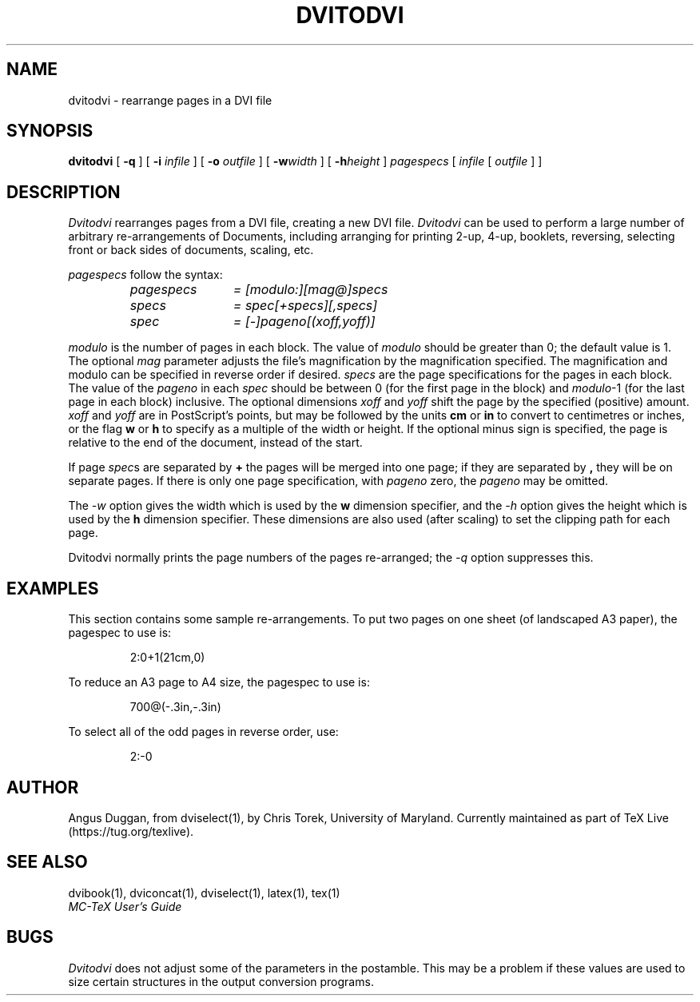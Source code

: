 .\" Copyright (c) 1987-2020 UMD-CS, released under the X11 license;
.\" see README and source files.
.TH DVITODVI 1 "8 September 2020" "TeX Live"
.SH NAME
dvitodvi \- rearrange pages in a DVI file
.SH SYNOPSIS
.B dvitodvi
[
.B \-q
] [
.B \-i
.I infile
] [
.B \-o
.I outfile
]
[
.B \-w\fIwidth\fR
]
[
.B \-h\fIheight\fR
]
.I pagespecs
[
.I infile
[
.I outfile
] ]
.SH DESCRIPTION
.I Dvitodvi
rearranges pages from a DVI file, creating a new DVI file.
.I Dvitodvi
can be used to perform a large number of arbitrary re-arrangements of
Documents, including arranging for printing 2-up, 4-up, booklets, reversing,
selecting front or back sides of documents, scaling, etc.
.PP
.I pagespecs
follow the syntax:
.RS
.TP 12
.I pagespecs
.I = [modulo:][mag@]specs
.TP
.I specs
.I = spec[+specs][,specs]
.TP
.I spec
.I = [-]pageno[(xoff,yoff)]
.RE
.sp
.I modulo
is the number of pages in each block. The value of
.I modulo
should be greater than 0; the default value is 1.
The optional
.I mag
parameter adjusts the file's magnification by the magnification specified. The
magnification and modulo can be specified in reverse order if desired.
.I specs
are the page specifications for the pages in each block. The value of the
.I pageno
in each
.I spec
should be between 0 (for the first page in the block) and \fImodulo\fR-1
(for the last page in each block) inclusive.
The optional dimensions
.I xoff
and
.I yoff
shift the page by the specified (positive) amount.
.I xoff
and
.I yoff
are in PostScript's points, but may be followed by the units
.B "cm"
or
.B "in"
to convert to centimetres or inches, or the flag
.B "w"
or
.B "h"
to specify as a multiple of the width or height.
If the optional minus sign is specified, the page is relative to the end of
the document, instead of the start.

If page \fIspec\fRs are separated by
.B +
the pages will be merged into one page; if they are separated by
.B ,
they will be on separate pages.
If there is only one page specification, with
.I pageno
zero, the \fIpageno\fR may be omitted.
.PP
The
.I \-w
option gives the width which is used by the
.B "w"
dimension specifier, and the
.I \-h
option gives the height which is used by the
.B "h"
dimension specifier. These dimensions are also used (after scaling) to set the
clipping path for each page.
.PP
Dvitodvi normally prints the page numbers of the pages re-arranged; the
.I \-q
option suppresses this.
.SH EXAMPLES
This section contains some sample re-arrangements. To put two pages on one
sheet (of landscaped A3 paper), the pagespec to use is:
.sp
.RS
2:0+1(21cm,0)
.RE
.sp
To reduce an A3 page to A4 size, the pagespec to use is:
.sp
.RS
700@(-.3in,-.3in)
.RE
.sp
To select all of the odd pages in reverse order, use:
.sp
.RS
2:-0
.RE
.sp
.SH AUTHOR
Angus Duggan, from dviselect(1), by
Chris Torek, University of Maryland. Currently maintained as part
of TeX Live (https://tug.org/texlive).
.SH "SEE ALSO"
dvibook(1), dviconcat(1), dviselect(1), latex(1), tex(1)
.br
.I "MC-TeX User's Guide"
.SH BUGS
.I Dvitodvi
does not adjust some of the parameters in the postamble. This may be a problem
if these values are used to size certain structures in the output
conversion programs.
